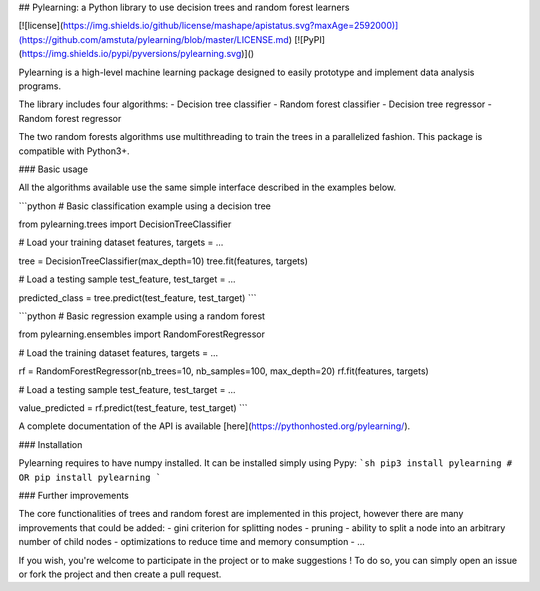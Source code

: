 ## Pylearning: a Python library to use decision trees and random forest learners

[![license](https://img.shields.io/github/license/mashape/apistatus.svg?maxAge=2592000)](https://github.com/amstuta/pylearning/blob/master/LICENSE.md)
[![PyPI](https://img.shields.io/pypi/pyversions/pylearning.svg)]()

Pylearning is a high-level machine learning package designed to easily prototype
and implement data analysis programs.

The library includes four algorithms:
- Decision tree classifier
- Random forest classifier
- Decision tree regressor
- Random forest regressor

The two random forests algorithms use multithreading to train the trees in a
parallelized fashion.
This package is compatible with Python3+.

### Basic usage

All the algorithms available use the same simple interface described in the
examples below.

```python
# Basic classification example using a decision tree

from pylearning.trees import DecisionTreeClassifier

# Load your training dataset
features, targets = ...

tree = DecisionTreeClassifier(max_depth=10)
tree.fit(features, targets)

# Load a testing sample
test_feature, test_target = ...

predicted_class = tree.predict(test_feature, test_target)
```

```python
# Basic regression example using a random forest

from pylearning.ensembles import RandomForestRegressor

# Load the training dataset
features, targets = ...

rf = RandomForestRegressor(nb_trees=10, nb_samples=100, max_depth=20)
rf.fit(features, targets)

# Load a testing sample
test_feature, test_target = ...

value_predicted = rf.predict(test_feature, test_target)
```

A complete documentation of the API is available [here](https://pythonhosted.org/pylearning/).

### Installation

Pylearning requires to have numpy installed. It can be installed simply using Pypy:
```sh
pip3 install pylearning
# OR
pip install pylearning
```

### Further improvements

The core functionalities of trees and random forest are implemented in this
project, however there are many improvements that could be added:
- gini criterion for splitting nodes
- pruning
- ability to split a node into an arbitrary number of child nodes
- optimizations to reduce time and memory consumption
- ...

If you wish, you're welcome to participate in the project or to make suggestions !
To do so, you can simply open an issue or fork the project and then create a pull
request.


